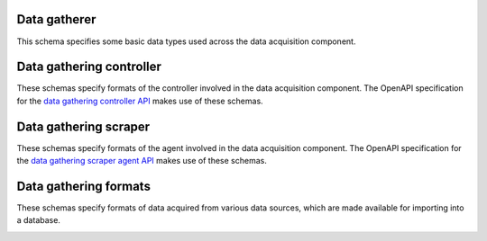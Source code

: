 Data gatherer
-------------

This schema specifies some basic data types used across the data acquisition
component.

.. jsonschema:: |data-gathering-schema|/utils.json
   :auto_target: True

.. _controller:

Data gathering controller
-------------------------

These schemas specify formats of the controller involved in the data acquisition
component. The OpenAPI specification for the `data gathering controller API <https://gros.liacs.nl/swagger/?urls.primaryName=Data%20gathering%20controller%20API%20(view%20only)>`_
makes use of these schemas.

.. jsonschema:: |data-gathering-schema|/controller/access.json
.. jsonschema:: |data-gathering-schema|/controller/agent.json
.. jsonschema:: |data-gathering-schema|/controller/encrypt.json
.. jsonschema:: |data-gathering-schema|/controller/export.json
.. jsonschema:: |data-gathering-schema|/controller/log.json
.. jsonschema:: |data-gathering-schema|/controller/status.json
.. jsonschema:: |data-gathering-schema|/controller/version.json

.. _scraper:

Data gathering scraper
----------------------

These schemas specify formats of the agent involved in the data acquisition
component. The OpenAPI specification for the `data gathering scraper agent API <https://gros.liacs.nl/swagger/?urls.primaryName=Data%20gathering%20scraper%20agent%20API%20(view%20only)>`_
makes use of these schemas.

.. jsonschema:: |data-gathering-schema|/scraper/scrape.json
.. jsonschema:: |data-gathering-schema|/scraper/status.json

Data gathering formats
----------------------

These schemas specify formats of data acquired from various data sources, which
are made available for importing into a database.

.. _bigboat:

.. jsonschema:: |data-gathering-schema|/bigboat/status.json

.. _jenkins:

.. jsonschema:: |data-gathering-schema|/jenkins/statistics.json

.. _jira:

.. jsonschema:: |data-gathering-schema|/jira/comments.json
.. jsonschema:: |data-gathering-schema|/jira/component.json
.. jsonschema:: |data-gathering-schema|/jira/developer.json
.. jsonschema:: |data-gathering-schema|/jira/fields.json
.. jsonschema:: |data-gathering-schema|/jira/issue.json
.. jsonschema:: |data-gathering-schema|/jira/issue_component.json
.. jsonschema:: |data-gathering-schema|/jira/issuelinks.json
.. jsonschema:: |data-gathering-schema|/jira/issuetype.json
.. jsonschema:: |data-gathering-schema|/jira/priority.json
.. jsonschema:: |data-gathering-schema|/jira/ready_status.json
.. jsonschema:: |data-gathering-schema|/jira/relationshiptype.json
.. jsonschema:: |data-gathering-schema|/jira/resolution.json
.. jsonschema:: |data-gathering-schema|/jira/sprint.json
.. jsonschema:: |data-gathering-schema|/jira/status.json
.. jsonschema:: |data-gathering-schema|/jira/status_category.json
.. jsonschema:: |data-gathering-schema|/jira/subtasks.json
.. jsonschema:: |data-gathering-schema|/jira/test_execution.json
.. jsonschema:: |data-gathering-schema|/jira/version.json

.. _ldap:

.. jsonschema:: |data-gathering-schema|/ldap/members.json

.. _project:

.. jsonschema:: |data-gathering-schema|/project/environments.json
.. jsonschema:: |data-gathering-schema|/project/metadata.json
.. jsonschema:: |data-gathering-schema|/project/sources.json
   :auto_target: True

.. _quality:

.. jsonschema:: |data-gathering-schema|/quality/compact_history.json
.. jsonschema:: |data-gathering-schema|/quality/history_update.json
.. jsonschema:: |data-gathering-schema|/quality/hqlib_targets.json
.. jsonschema:: |data-gathering-schema|/quality/hqlib_targets_update.json
.. jsonschema:: |data-gathering-schema|/quality/metric_base_names.json
.. jsonschema:: |data-gathering-schema|/quality/metric_names.json
   :auto_target: True
.. jsonschema:: |data-gathering-schema|/quality/metric_targets.json
   :auto_target: True
.. jsonschema:: |data-gathering-schema|/quality/metric_versions.json
.. jsonschema:: |data-gathering-schema|/quality/metrics.json
.. jsonschema:: |data-gathering-schema|/quality/update.json

.. _seats:

.. jsonschema:: |data-gathering-schema|/seats/config.json
.. jsonschema:: |data-gathering-schema|/seats/counts.json
.. jsonschema:: |data-gathering-schema|/seats/update.json

.. _tfs:

.. jsonschema:: |data-gathering-schema|/tfs/developer.json
.. jsonschema:: |data-gathering-schema|/tfs/fields.json
.. jsonschema:: |data-gathering-schema|/tfs/sprint.json
.. jsonschema:: |data-gathering-schema|/tfs/team.json
.. jsonschema:: |data-gathering-schema|/tfs/team_member.json
.. jsonschema:: |data-gathering-schema|/tfs/tfs_update.json
.. jsonschema:: |data-gathering-schema|/tfs/work_item.json

.. _topdesk:

.. jsonschema:: |data-gathering-schema|/topdesk/reservations.json

.. _vcs:

.. jsonschema:: |data-gathering-schema|/vcs/change_path.json
.. jsonschema:: |data-gathering-schema|/vcs/commit_comment.json
.. jsonschema:: |data-gathering-schema|/vcs/github_issue.json
.. jsonschema:: |data-gathering-schema|/vcs/github_issue_note.json
.. jsonschema:: |data-gathering-schema|/vcs/github_repo.json
.. jsonschema:: |data-gathering-schema|/vcs/github_update.json
.. jsonschema:: |data-gathering-schema|/vcs/gitlab_repo.json
.. jsonschema:: |data-gathering-schema|/vcs/gitlab_update.json
.. jsonschema:: |data-gathering-schema|/vcs/latest_vcs_versions.json
.. jsonschema:: |data-gathering-schema|/vcs/merge_request.json
.. jsonschema:: |data-gathering-schema|/vcs/merge_request_note.json
.. jsonschema:: |data-gathering-schema|/vcs/merge_request_review.json
.. jsonschema:: |data-gathering-schema|/vcs/tag.json
.. jsonschema:: |data-gathering-schema|/vcs/vcs_event.json
.. jsonschema:: |data-gathering-schema|/vcs/vcs_versions.json
